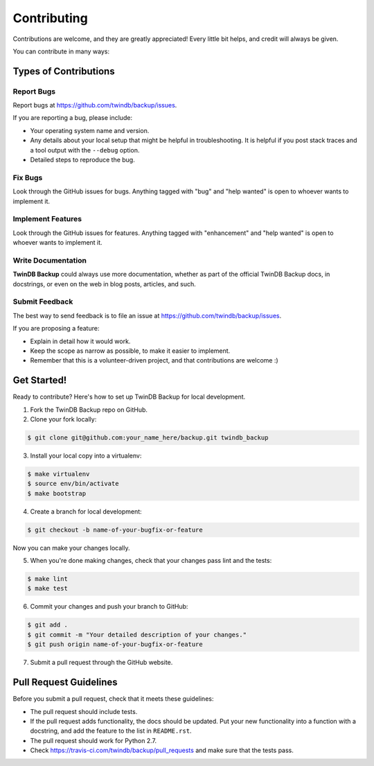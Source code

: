 .. highlight:: shell

============
Contributing
============

Contributions are welcome, and they are greatly appreciated! Every
little bit helps, and credit will always be given.

You can contribute in many ways:

Types of Contributions
----------------------

Report Bugs
~~~~~~~~~~~

Report bugs at https://github.com/twindb/backup/issues.

If you are reporting a bug, please include:

* Your operating system name and version.
* Any details about your local setup that might be helpful in troubleshooting.
  It is helpful if you post stack traces and a tool output with the ``--debug`` option.
* Detailed steps to reproduce the bug.

Fix Bugs
~~~~~~~~

Look through the GitHub issues for bugs. Anything tagged with "bug"
and "help wanted" is open to whoever wants to implement it.

Implement Features
~~~~~~~~~~~~~~~~~~

Look through the GitHub issues for features. Anything tagged with "enhancement"
and "help wanted" is open to whoever wants to implement it.

Write Documentation
~~~~~~~~~~~~~~~~~~~

**TwinDB Backup** could always use more documentation, whether as part of the
official TwinDB Backup docs, in docstrings, or even on the web in blog posts,
articles, and such.

Submit Feedback
~~~~~~~~~~~~~~~

The best way to send feedback is to file an issue at https://github.com/twindb/backup/issues.

If you are proposing a feature:

* Explain in detail how it would work.
* Keep the scope as narrow as possible, to make it easier to implement.
* Remember that this is a volunteer-driven project, and that contributions
  are welcome :)

Get Started!
------------

Ready to contribute? Here's how to set up TwinDB Backup for local development.

1. Fork the TwinDB Backup repo on GitHub.
2. Clone your fork locally:

.. code-block:: console

    $ git clone git@github.com:your_name_here/backup.git twindb_backup

3. Install your local copy into a virtualenv:

.. code-block:: console

    $ make virtualenv
    $ source env/bin/activate
    $ make bootstrap

4. Create a branch for local development:

.. code-block:: console

    $ git checkout -b name-of-your-bugfix-or-feature

Now you can make your changes locally.

5. When you're done making changes, check that your changes pass lint and the tests:

.. code-block:: console

    $ make lint
    $ make test


6. Commit your changes and push your branch to GitHub:

.. code-block:: console

    $ git add .
    $ git commit -m "Your detailed description of your changes."
    $ git push origin name-of-your-bugfix-or-feature

7. Submit a pull request through the GitHub website.

Pull Request Guidelines
-----------------------

Before you submit a pull request, check that it meets these guidelines:

- The pull request should include tests.
- If the pull request adds functionality, the docs should be updated.
  Put your new functionality into a function with a docstring, and add the feature to the list in ``README.rst``.
- The pull request should work for Python 2.7.
- Check https://travis-ci.com/twindb/backup/pull_requests and make sure that the tests pass.
